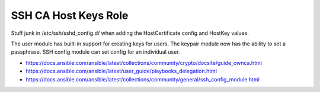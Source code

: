 SSH CA Host Keys Role
=====================

Stuff junk in /etc/ssh/sshd_config.d/ when adding the HostCertificate config
and HostKey values.

The user module has built-in support for creating keys for users.  The keypair
module now has the ability to set a passphrase.  SSH config module can set
config for an individual user.

* https://docs.ansible.com/ansible/latest/collections/community/crypto/docsite/guide_ownca.html
* https://docs.ansible.com/ansible/latest/user_guide/playbooks_delegation.html
* https://docs.ansible.com/ansible/latest/collections/community/general/ssh_config_module.html
